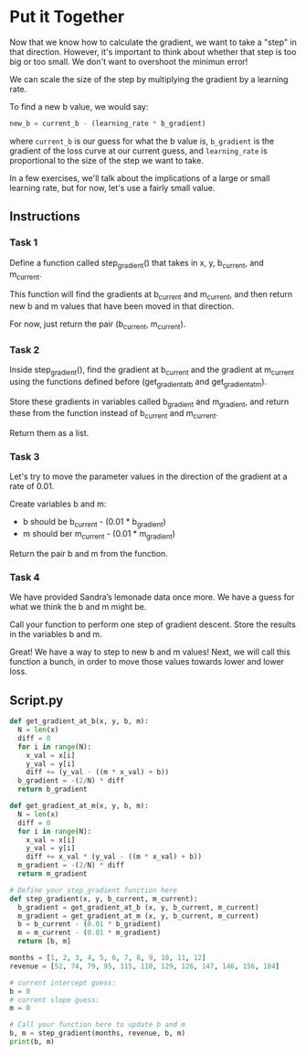 
* Put it Together
Now that we know how to calculate the gradient, we want to take a "step" in that direction. However, it's important to think about whether that step is too big or too small. We don't want to overshoot the minimun error!

We can scale the size of the step by multiplying the gradient by a learning rate.

To find a new b value, we would say:

#+begin_src python
new_b = current_b - (learning_rate * b_gradient)
#+end_src

where ~current_b~ is our guess for what the b value is, ~b_gradient~ is the gradient of the loss curve at our current guess, and ~learning_rate~ is proportional to the size of the step we want to take.

In a few exercises, we'll talk about the implications of a large or small learning rate, but for now, let's use a fairly small value.

** Instructions

*** Task 1
Define a function called step_gradient() that takes in x, y, b_current, and m_current.

This function will find the gradients at b_current and m_current, and then return new b and m values that have been moved in that direction.

For now, just return the pair (b_current, m_current).

*** Task 2
Inside step_gradient(), find the gradient at b_current and the gradient at m_current using the functions defined before (get_gradient_at_b and get_gradient_at_m).

Store these gradients in variables called b_gradient and m_gradient, and return these from the function instead of b_current and m_current.

Return them as a list.

*** Task 3
Let's try to move the parameter values in the direction of the gradient at a rate of 0.01.

Create variables b and m:

    - b should be b_current - (0.01 * b_gradient)
    - m should ber m_current - (0.01 * m_gradient)

Return the pair b and m from the function.

*** Task 4
We have provided Sandra’s lemonade data once more. We have a guess for what we think the b and m might be.

Call your function to perform one step of gradient descent. Store the results in the variables b and m.

Great! We have a way to step to new b and m values! Next, we will call this function a bunch, in order to move those values towards lower and lower loss.


** Script.py

#+begin_src python :results output
def get_gradient_at_b(x, y, b, m):
  N = len(x)
  diff = 0
  for i in range(N):
    x_val = x[i]
    y_val = y[i]
    diff += (y_val - ((m * x_val) + b))
  b_gradient = -(2/N) * diff  
  return b_gradient

def get_gradient_at_m(x, y, b, m):
  N = len(x)
  diff = 0
  for i in range(N):
    x_val = x[i]
    y_val = y[i]
    diff += x_val * (y_val - ((m * x_val) + b))
  m_gradient = -(2/N) * diff  
  return m_gradient

# Define your step_gradient function here
def step_gradient(x, y, b_current, m_current):
  b_gradient = get_gradient_at_b (x, y, b_current, m_current)
  m_gradient = get_gradient_at_m (x, y, b_current, m_current)
  b = b_current - (0.01 * b_gradient)
  m = m_current - (0.01 * m_gradient)
  return [b, m]

months = [1, 2, 3, 4, 5, 6, 7, 8, 9, 10, 11, 12]
revenue = [52, 74, 79, 95, 115, 110, 129, 126, 147, 146, 156, 184]

# current intercept guess:
b = 0
# current slope guess:
m = 0

# Call your function here to update b and m
b, m = step_gradient(months, revenue, b, m)
print(b, m)
#+end_src

#+RESULTS:
: 2.355 17.78333333333333
